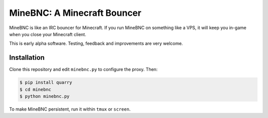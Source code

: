 MineBNC: A Minecraft Bouncer
============================

MineBNC is like an IRC bouncer for Minecraft. If you run MineBNC on something
like a VPS, it will keep you in-game when you close your Minecraft client.

This is early alpha software. Testing, feedback and improvements are very
welcome.

Installation
------------

Clone this repository and edit ``minebnc.py`` to configure the proxy. Then:

.. code-block:: console

    $ pip install quarry
    $ cd minebnc
    $ python minebnc.py

To make MineBNC persistent, run it within ``tmux`` or ``screen``.
